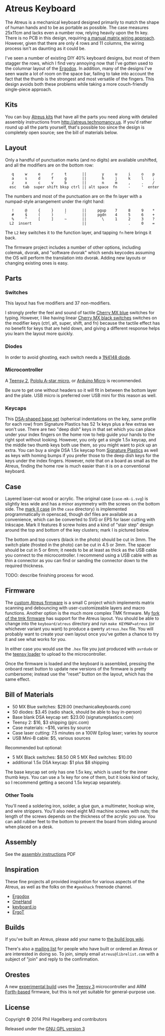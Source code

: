 * Atreus Keyboard

The Atreus is a mechanical keyboard designed primarily to match the
shape of human hands and to be as portable as possible. The case
measures 25x11cm and lacks even a number row, relying heavily upon the
fn key. There is no PCB in this design, requiring [[http://wiki.geekhack.org/index.php?title=Hard-Wiring_How-To][a manual matrix
wiring approach]]. However, given that there are only 4 rows and 11
columns, the wiring process isn't as daunting as it could be.

I've seen a number of existing DIY 40% keyboard designs, but most of
them stagger the rows, which I find very annoying now that I've gotten
used to the columnar layout of the [[http://ergodox.org][Ergodox]]. In addition, many of the
designs I've seen waste a lot of room on the space bar, failing to
take into account the fact that the thumb is the strongest and most
versatile of the fingers. This design avoids both these problems while
taking a more couch-friendly single-piece approach.

[[./atreus.jpg]]

** Kits

You can buy [[http://atreus.technomancy.us][Atreus kits]] that have all the parts you need along with
detailed assembly instructions from http://atreus.technomancy.us. If
you'd rather round up all the parts yourself, that's possible too
since the design is completely open source; see the bill of materials
below.

** Layout

Only a handful of punctuation marks (and no digits) are available
unshifted, and all the modifiers are on the bottom row:

 :    q     w     e     r     t       ||       y     u     i     o    p
 :    a     s     d     f     g       ||       h     j     k     l    ;
 :    z     x     c     v     b       ||       n     m     ,     .    /
 :   esc   tab  super shift bksp ctrl || alt space  fn     -     '  enter

The numbers and most of the punctuation are on the fn layer with a
numpad-style arrangement under the right hand:

 :    !     @     {     }     |       ||     pgup    7     8     9    *
 :    #     $     (     )     `       ||     pgdn    4     5     6    +
 :    %     ^     [     ]     ~       ||       \     1     2     3    ?
 :   L2  insert                       ||                   .     0    =

The =L2= key switches it to the function layer, and tapping =fn= here
brings it back.

The firmware project includes a number of other options, including
colemak, dvorak, and "software dvorak" which sends keycodes assuming
the OS will perform the translation into dvorak. Adding new layouts or
changing existing ones is easy.

** Parts

*** Switches

This layout has five modifiers and 37 non-modifiers.

I strongly prefer the feel and sound of tactile [[http://mechanicalkeyboards.com/shop/index.php?l=product_detail&p=651][Cherry MX blue]]
switches for typing. However, I like having linear [[http://mechanicalkeyboards.com/shop/index.php?l=product_detail&p=103][Cherry MX black
switches]] switches on the modifier keys (ctrl, alt, super, shift, and
fn) because the tactile effect has no benefit for keys that are held
down, and giving a different response helps you learn the layout more
quickly.

*** Diodes

In order to avoid ghosting, each switch needs a [[https://www.radioshack.com/product/index.jsp?productId=2062587][1N4148 diode]].

*** Microcontroller

A [[http://www.pjrc.com/teensy/index.html][Teensy 2]], [[http://www.pololu.com/product/3101][Pololu A-star micro]], or [[http://arduino.cc/en/Main/ArduinoBoardMicro][Arduino Micro]] is recommended.

Be sure to get one without headers so it will fit in between the
bottom layer and the plate. USB micro is preferred over USB mini for
this reason as well.

*** Keycaps

This [[http://keyshop.pimpmykeyboard.com/products/full-keysets/dsa-blank-sets-1][DSA-shaped base set]] (spherical indentations on the key, same
profile for each row) from Signature Plastics has 52 1x keys plus a
few extras we won't use. There are two "deep dish" keys in that set
which you can place under your index fingers on the home row to help
guide your hands to the right spot without looking. However, you only
get a single 1.5x keycap, and the middle two thumb keys both use them,
so you might want to pick up an extra. You can buy a single DSA 1.5x
keycap from [[http://www.keycapsdirect.com/key-capsinventory.php][Signature Plastics]] as well as keys with homing bumps if
you prefer those to the deep dish keys for the keys under the index
fingers. However, note that on a board as small as the Atreus, finding
the home row is much easier than it is on a conventional keyboard.

** Case

Layered laser-cut wood or acrylic. The original case (=case-mk-i.svg=)
is slightly less wide and has a minor asymmetry with the screws on the
bottom side. The [[http://geekhack.org/index.php?topic%3D54759.msg1304117#msg1304117][mark II case]] (in the =case= directory) is implemented
programmatically in openscad, though dxf files are available as a
convenience, which can be converted to SVG or EPS for laser cutting
with Inkscape. Mark II features 8 screw holes and a kind of "stair
step" design around the top and bottom of the key clusters; mark I is
pictured below.

[[./layers.jpg]]

The bottom and top covers (black in the photo) should be cut in 3mm.
The switch plate (frosted in the photo) can be cut in 4.5 or
3mm. The spacer should be cut in 5 or 6mm; it needs to be at least as
thick as the USB cable you connect to the microcontroller. I
recommend using a USB cable with as thin a connector as you can
find or sanding the connector down to the required thickness.

TODO: describe finishing process for wood.

** Firmware

The [[https://github.com/technomancy/atreus-firmware/][custom Atreus firmware]] is a small C project which
implements matrix scanning and debouncing with user-customizeable
layers and macro functions. Another option is the much more complex
TMK firmware. My [[https://github.com/technomancy/tmk_keyboard/tree/atreus][fork of the tmk firmware]] has support for the Atreus
layout. You should be able to change into the =keyboard/atreus=
directory and run =make KEYMAP=atreus= (or whichever variant you want)
to produce a qwerty =atreus.hex= file. You will probably want to
create your own layout once you've gotten a chance to try it and see
what works for you.

In either case you would use the =.hex= file you just produced with
=avrdude= or the [[http://www.pjrc.com/teensy/loader.html][teensy loader]] to upload to the microcontroller.

Once the firmware is loaded and the keyboard is assembled, pressing
the onboard reset button to update new versions of the firmware is
pretty cumbersome; instead use the "reset" button on the layout, which
has the same effect.

** Bill of Materials

- 50 MX Blue switches: $29.00 (mechanicalkeyboards.com)
- 50 diodes: $3.45 (radio shack, should be able to buy in-person)
- Base blank DSA keycap set: $23.00 (signatureplastics.com)
- Teensy 2: $16, $3 shipping (pjrc.com)
- Case materials: ~$16, varies by source
- Case laser cutting: 7.5 minutes on a 100W Epilog laser; varies by source
- USB Mini-B cable: $5, various sources

Recommended but optional:

- 5 MX Black switches: $8.50 OR 5 MX Red switches: $10.00
- additional 1.5x DSA keycap: $1 plus $8 shipping

The base keycap set only has one 1.5x key, which is used for the inner
thumb keys. You can use a 1x key for one of them, but it looks kind of
tacky, so I recommend getting a second 1.5x keycap separately.

*** Other Tools

You'll need a soldering iron, solder, a glue gun, a multimeter, hookup
wire, and wire strippers. You'll also need eight M3 machine screws
with nuts; the length of the screws depends on the thickness of the
acrylic you use. You can add rubber feet to the bottom to prevent the
board from sliding around when placed on a desk.

** Assembly

See the [[http://atreus.technomancy.us/assembly.pdf][assembly instructions]] PDF

** Inspiration

These fine projects all provided inspiration for various aspects of
the Atreus, as well as the folks on the =#geekhack= freenode channel.

- [[http://ergodox.org][Ergodox]]
- [[http://deskthority.net/workshop-f7/onehand-20-keyboard-t6617.html][OneHand]]
- [[http://blog.fsck.com/2013/12/better-and-better-keyboards.html][keyboard.io]]
- [[http://geekhack.org/index.php?topic=48718][ErgoT]]

** Builds

If you've built an Atreus, please add your name to [[https://github.com/technomancy/atreus/wiki/BuildLogs][the build logs wiki]].

There's also a [[http://librelist.com/browser/atreus/][mailing list]] for people who have built or ordered an
Atreus or are interested in doing so. To join, simply email
=atreus@librelist.com= with a subject of "join" and reply to the
confirmation.

** Orestes

A new [[https://www.flickr.com/photos/technomancy/14654421878][experimental build]] uses the [[http://pjrc.com/store/teensy31.html][Teensy 3]] microcontroller and
ARM [[https://github.com/technomancy/orestes/tree/teensy3][Forth-based]] firmware, but this is not yet suitable for general-purpose use.

** License

Copyright © 2014 Phil Hagelberg and contributors

Released under the [[https://www.gnu.org/licenses/gpl.html][GNU GPL version 3]]
